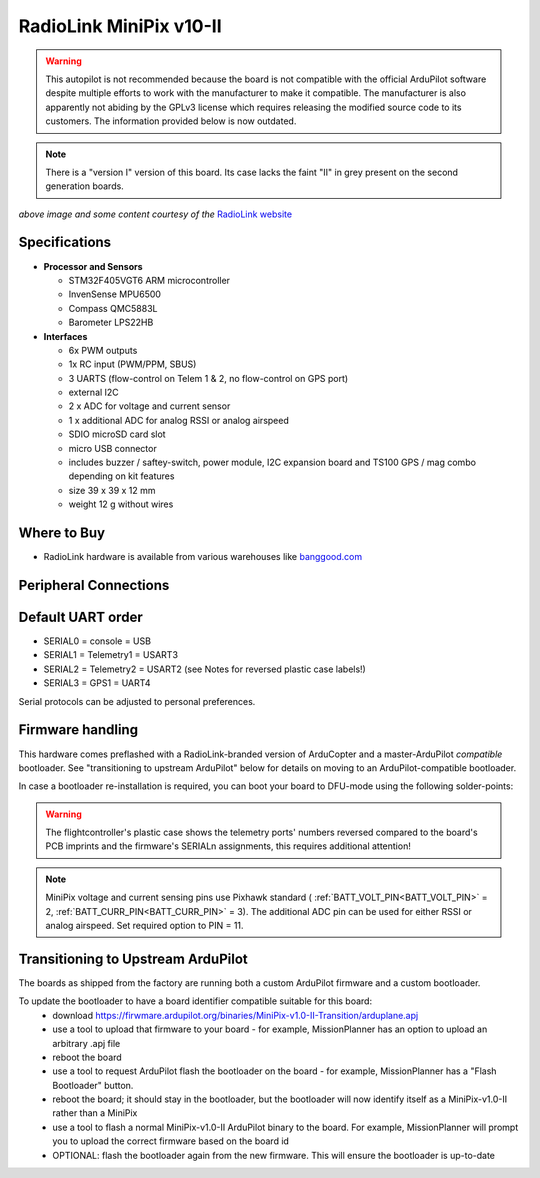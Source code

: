 .. _common-radiolink-minipix:

========================
RadioLink MiniPix v10-II
========================


.. warning:: This autopilot is not recommended because the board is not compatible with the official ArduPilot software despite multiple efforts to work with the manufacturer to make it compatible. The manufacturer is also apparently not abiding by the GPLv3 license which requires releasing the modified source code to its customers. The information provided below is now outdated.

.. note:: There is a "version I" version of this board.  Its case lacks the faint "II" in grey present on the second generation boards.

.. image:: ../../../images/minipix1.jpg
    :target: ../_images/minipix1.jpg

*above image and some content courtesy of the* `RadioLink website <http://www.radiolink.com.cn/doce/product-detail-133.html>`__


Specifications
==============

-  **Processor and Sensors**

   -  STM32F405VGT6 ARM microcontroller
   -  InvenSense MPU6500
   -  Compass QMC5883L
   -  Barometer LPS22HB

-  **Interfaces**

   -  6x PWM outputs
   -  1x RC input (PWM/PPM, SBUS)
   -  3 UARTS (flow-control on Telem 1 & 2, no flow-control on GPS port)
   -  external I2C
   -  2 x ADC for voltage and current sensor
   -  1 x additional ADC for analog RSSI or analog airspeed
   -  SDIO microSD card slot
   -  micro USB connector
   -  includes buzzer / saftey-switch, power module, I2C expansion board and TS100 GPS / mag combo depending on kit features
   -  size 39 x 39 x 12 mm
   -  weight 12 g without wires

Where to Buy
============

-  RadioLink hardware is available from various warehouses like `banggood.com <https://www.banggood.com/de/Radiolink-Mini-PIX-F4-Flight-Controller-MPU6500-w-TS100-M8N-GPS-UBX-M8030-For-RC-Drone-FPV-Racing-p-1240423.html?cur_warehouse=CN>`__

Peripheral Connections
======================

.. image:: ../../../images/minipix_periphs.jpg
    :target: ../_images/minipix_periphs.jpg

Default UART order
==================

- SERIAL0 = console = USB
- SERIAL1 = Telemetry1 = USART3
- SERIAL2 = Telemetry2 = USART2 (see Notes for reversed plastic case labels!)
- SERIAL3 = GPS1 = UART4


Serial protocols can be adjusted to personal preferences.


Firmware handling
=================

This hardware comes preflashed with a RadioLink-branded version of ArduCopter and a master-ArduPilot *compatible* bootloader.  See "transitioning to upstream ArduPilot" below for details on moving to an ArduPilot-compatible bootloader.


In case a bootloader re-installation is required, you can boot your board to DFU-mode using the following solder-points:

.. image:: ../../../images/minipix_dfu.jpg
    :target: ../_images/minipix_dfu.jpg

.. warning::
    The flightcontroller's plastic case shows the telemetry ports' numbers reversed compared to the board's PCB imprints and the
    firmware's SERIALn assignments, this requires additional attention!

.. note::
    MiniPix voltage and current sensing pins use Pixhawk standard ( :ref:`BATT_VOLT_PIN<BATT_VOLT_PIN>` = 2, :ref:`BATT_CURR_PIN<BATT_CURR_PIN>` = 3).
    The additional ADC pin can be used for either RSSI or analog airspeed. Set required option to PIN = 11.


Transitioning to Upstream ArduPilot
===================================

The boards as shipped from the factory are running both a custom ArduPilot firmware and a custom bootloader.

To update the bootloader to have a board identifier compatible suitable for this board:
 - download https://firwmare.ardupilot.org/binaries/MiniPix-v1.0-II-Transition/arduplane.apj
 - use a tool to upload that firmware to your board - for example, MissionPlanner has an option to upload an arbitrary .apj file
 - reboot the board
 - use a tool to request ArduPilot flash the bootloader on the board - for example, MissionPlanner has a "Flash Bootloader" button.
 - reboot the board; it should stay in the bootloader, but the bootloader will now identify itself as a MiniPix-v1.0-II rather than a MiniPix
 - use a tool to flash a normal MiniPix-v1.0-II ArduPilot binary to the board.  For example, MissionPlanner will prompt you to upload the correct firmware based on the board id
 - OPTIONAL: flash the bootloader again from the new firmware.  This will ensure the bootloader is up-to-date
